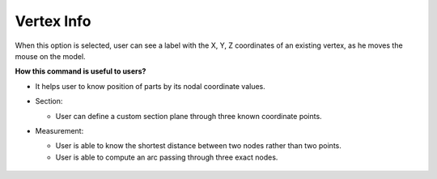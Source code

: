 Vertex Info
===========

When this option is selected, user can see a label with the X, Y, Z coordinates of an existing vertex, as he moves the mouse on the model. 

**How this command is useful to users?**

-  It helps user to know position of parts by its nodal coordinate
   values.
-  Section:

   -  User can define a custom section plane through three known
      coordinate points.

-  Measurement:

   -  User is able to know the shortest distance between two nodes
      rather than two points.
   -  User is able to compute an arc passing through three exact nodes.

    |image0|


.. |image0| image:: JPGImages/vertexinfo.jpg

